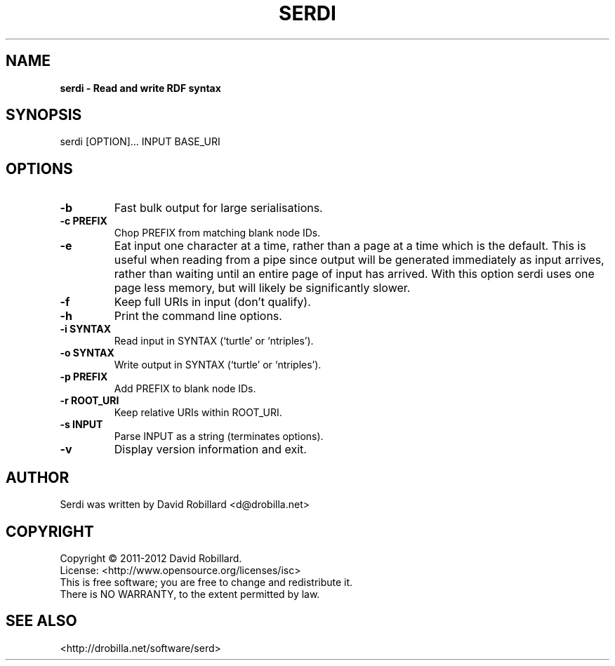 .TH SERDI 1 "08 May 2012"

.SH NAME
.B serdi \- Read and write RDF syntax

.SH SYNOPSIS
serdi [OPTION]... INPUT BASE_URI

.SH OPTIONS

.TP
\fB\-b\fR
Fast bulk output for large serialisations.

.TP
\fB\-c PREFIX\fR
Chop PREFIX from matching blank node IDs.

.TP
\fB\-e\fR
Eat input one character at a time, rather than a page at a time which is the
default.  This is useful when reading from a pipe since output will be
generated immediately as input arrives, rather than waiting until an entire
page of input has arrived.  With this option serdi uses one page less memory,
but will likely be significantly slower.

.TP
\fB\-f\fR
Keep full URIs in input (don't qualify).

.TP
\fB\-h\fR
Print the command line options.

.TP
\fB\-i SYNTAX\fR
Read input in SYNTAX (`turtle' or `ntriples').

.TP
\fB\-o SYNTAX\fR
Write output in SYNTAX (`turtle' or `ntriples').

.TP
\fB\-p PREFIX\fR
Add PREFIX to blank node IDs.

.TP
\fB\-r ROOT_URI\fR
Keep relative URIs within ROOT_URI.

.TP
\fB\-s INPUT\fR
Parse INPUT as a string (terminates options).

.TP
\fB\-v\fR
Display version information and exit.

.SH AUTHOR
Serdi was written by David Robillard <d@drobilla.net>

.SH COPYRIGHT
Copyright \(co 2011-2012 David Robillard.
.br
License: <http://www.opensource.org/licenses/isc>
.br
This is free software; you are free to change and redistribute it.
.br
There is NO WARRANTY, to the extent permitted by law.

.SH "SEE ALSO"
<http://drobilla.net/software/serd>
